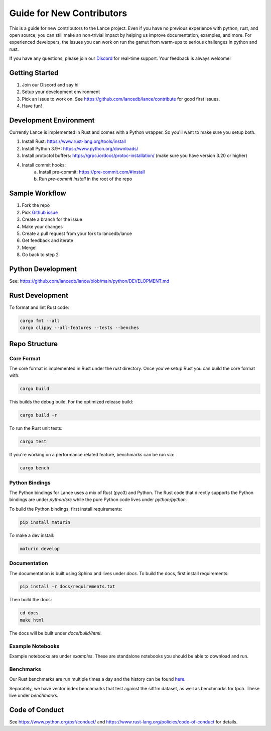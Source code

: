 Guide for New Contributors
==========================

This is a guide for new contributors to the Lance project.
Even if you have no previous experience with python, rust, and open source, you can still make an non-trivial
impact by helping us improve documentation, examples, and more.
For experienced developers, the issues you can work on run the gamut from warm-ups to serious challenges in python and rust.

If you have any questions, please join our `Discord <https://discord.gg/zMM32dvNtd>`_ for real-time support. Your feedback is always welcome!

Getting Started
---------------

1. Join our Discord and say hi
2. Setup your development environment
3. Pick an issue to work on. See https://github.com/lancedb/lance/contribute for good first issues.
4. Have fun!

Development Environment
-----------------------

Currently Lance is implemented in Rust and comes with a Python wrapper. So you'll want to make sure you setup both.

1. Install Rust: https://www.rust-lang.org/tools/install
2. Install Python 3.9+: https://www.python.org/downloads/
3. Install protoctol buffers: https://grpc.io/docs/protoc-installation/ (make sure you have version 3.20 or higher)
4. Install commit hooks:
    a. Install pre-commit: https://pre-commit.com/#install
    b. Run `pre-commit install` in the root of the repo

Sample Workflow
---------------
1. Fork the repo
2. Pick `Github issue <https://github.com/lancedb/lance/issues>`_
3. Create a branch for the issue
4. Make your changes
5. Create a pull request from your fork to lancedb/lance
6. Get feedback and iterate
7. Merge!
8. Go back to step 2

Python Development
------------------

See: https://github.com/lancedb/lance/blob/main/python/DEVELOPMENT.md

Rust Development
----------------

To format and lint Rust code:

.. code-block::

    cargo fmt --all
    cargo clippy --all-features --tests --benches

Repo Structure
--------------

Core Format
~~~~~~~~~~~
The core format is implemented in Rust under the `rust` directory. Once you've setup Rust you can build the core format with:

.. code-block::

    cargo build


This builds the debug build. For the optimized release build:

.. code-block::

    cargo build -r

To run the Rust unit tests:


.. code-block::

    cargo test


If you're working on a performance related feature, benchmarks can be run via:

.. code-block::

    cargo bench

Python Bindings
~~~~~~~~~~~~~~~
The Python bindings for Lance uses a mix of Rust (pyo3) and Python.
The Rust code that directly supports the Python bindings are under `python/src` while the pure Python code lives under `python/python`.

To build the Python bindings, first install requirements:

.. code-block::

    pip install maturin

To make a dev install:

.. code-block::

    maturin develop

Documentation
~~~~~~~~~~~~~

The documentation is built using Sphinx and lives under `docs`.
To build the docs, first install requirements:

.. code-block::

    pip install -r docs/requirements.txt

Then build the docs:

.. code-block::

    cd docs
    make html

The docs will be built under `docs/build/html`.

Example Notebooks
~~~~~~~~~~~~~~~~~

Example notebooks are under `examples`. These are standalone notebooks you should be able to download and run.

Benchmarks
~~~~~~~~~~

Our Rust benchmarks are run multiple times a day and the history can be found `here <https://github.com/lancedb/lance-benchmark-results>`_.

Separately, we have vector index benchmarks that test against the sift1m dataset, as well as benchmarks for tpch.
These live under `benchmarks`.


Code of Conduct
---------------

See https://www.python.org/psf/conduct/ and https://www.rust-lang.org/policies/code-of-conduct for details.
